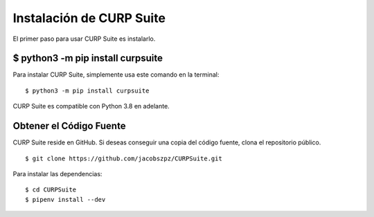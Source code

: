 .. _install:

Instalación de CURP Suite
=========================

El primer paso para usar CURP Suite es instalarlo.


$ python3 -m pip install curpsuite
----------------------------------

Para instalar CURP Suite, simplemente usa este comando en la terminal::

    $ python3 -m pip install curpsuite

CURP Suite es compatible con Python 3.8 en adelante.


Obtener el Código Fuente
------------------------

CURP Suite reside en GitHub.
Si deseas conseguir una copia del código fuente, clona el repositorio público.

::

    $ git clone https://github.com/jacobszpz/CURPSuite.git

Para instalar las dependencias::

    $ cd CURPSuite
    $ pipenv install --dev
